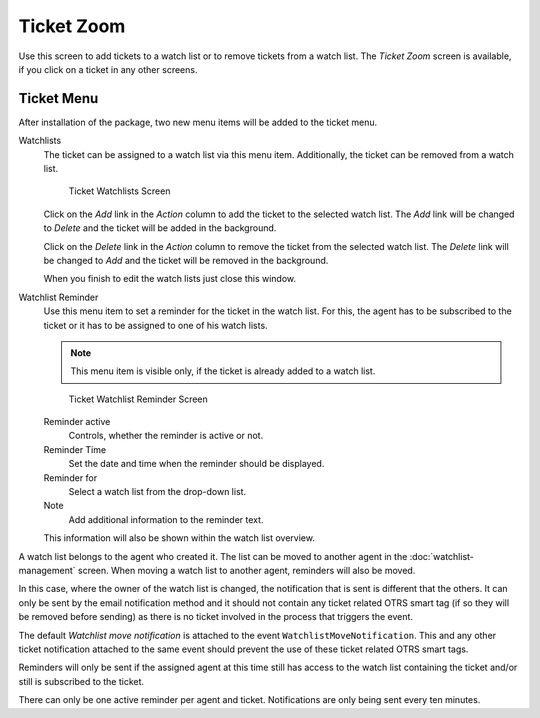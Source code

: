 Ticket Zoom
===========

Use this screen to add tickets to a watch list or to remove tickets from a watch list. The *Ticket Zoom* screen is available, if you click on a ticket in any other screens.


Ticket Menu
-----------

After installation of the package, two new menu items will be added to the ticket menu.

Watchlists
   The ticket can be assigned to a watch list via this menu item. Additionally, the ticket can be removed from a watch list.

   .. figure:: images/ticket-zoom-watchlist.png
      :alt: Ticket Watchlists Screen

      Ticket Watchlists Screen

   Click on the *Add* link in the *Action* column to add the ticket to the selected watch list. The *Add* link will be changed to *Delete* and the ticket will be added in the background.

   Click on the *Delete* link in the *Action* column to remove the ticket from the selected watch list. The *Delete* link will be changed to *Add* and the ticket will be removed in the background.

   When you finish to edit the watch lists just close this window.

Watchlist Reminder
   Use this menu item to set a reminder for the ticket in the watch list. For this, the agent has to be subscribed to the ticket or it has to be assigned to one of his watch lists.

   .. note::

      This menu item is visible only, if the ticket is already added to a watch list.

   .. figure:: images/ticket-zoom-watchlist-reminder.png
      :alt: Ticket Watchlist Reminder Screen

      Ticket Watchlist Reminder Screen

   Reminder active
      Controls, whether the reminder is active or not.

   Reminder Time
      Set the date and time when the reminder should be displayed.

   Reminder for
      Select a watch list from the drop-down list.

   Note
      Add additional information to the reminder text.

   This information will also be shown within the watch list overview.

A watch list belongs to the agent who created it. The list can be moved to another agent in the :doc:`watchlist-management` screen. When moving a watch list to another agent, reminders will also be moved.

In this case, where the owner of the watch list is changed, the notification that is sent is different that the others. It can only be sent by the email notification method and it should not contain any ticket related OTRS smart tag (if so they will be removed before sending) as there is no ticket involved in the process that triggers the event.

The default *Watchlist move notification* is attached to the event ``WatchlistMoveNotification``. This and any other ticket notification attached to the same event should prevent the use of these ticket related OTRS smart tags.

Reminders will only be sent if the assigned agent at this time still has access to the watch list containing the ticket and/or still is subscribed to the ticket.

There can only be one active reminder per agent and ticket. Notifications are only being sent every ten minutes.
